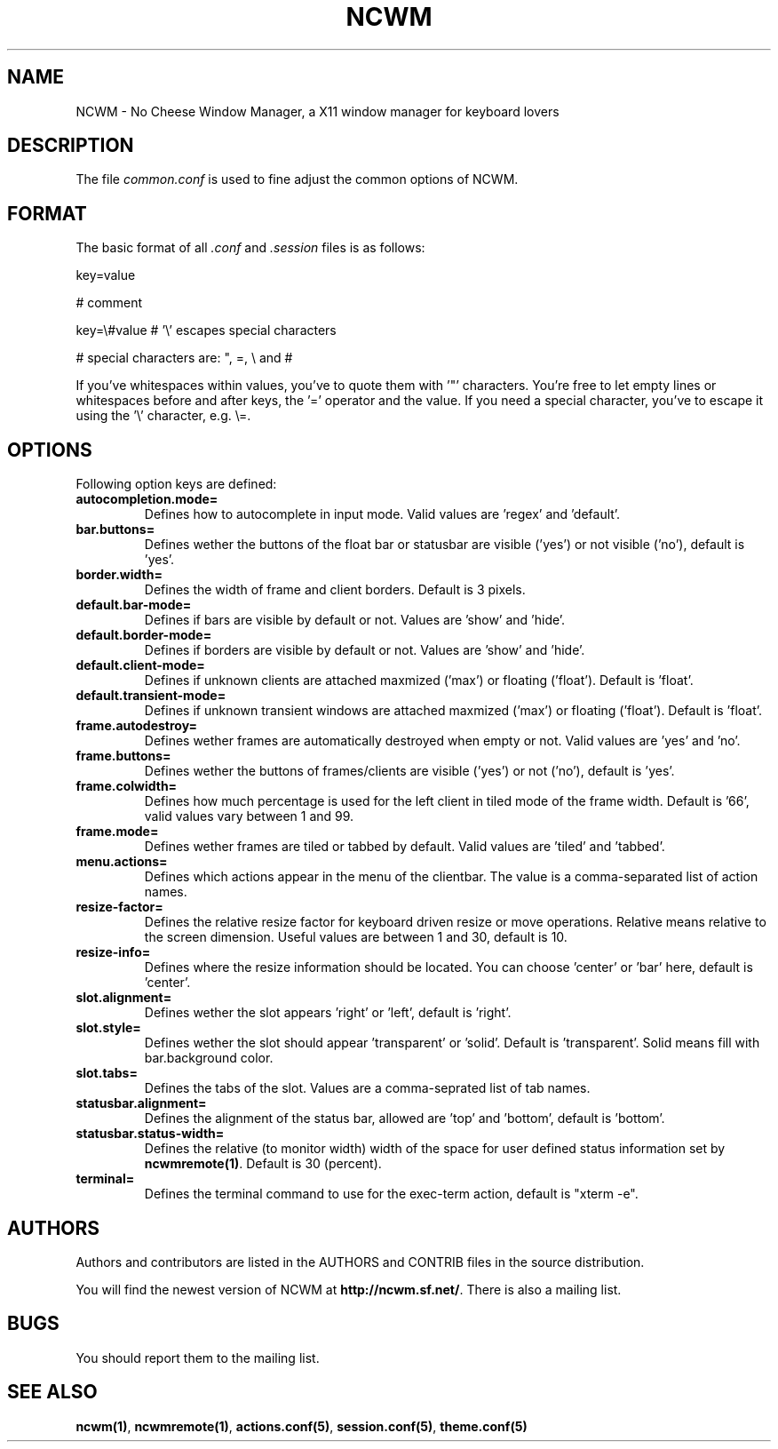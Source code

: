 .TH NCWM 5 User Manuals
.SH NAME
NCWM \- No Cheese Window Manager, a X11 window manager for keyboard lovers
.SH DESCRIPTION
The file \fIcommon.conf\f1 is used to fine adjust the common options of NCWM.
.SH FORMAT
The basic format of all \fI.conf\f1 and \fI.session\f1 files is as follows:

key=value

# comment

key=\\#value # '\\' escapes special characters

# special characters are: ", =, \\ and #

If you've whitespaces within values, you've to quote them with '"' characters. You're free to let empty lines or whitespaces before and after keys, the '=' operator and the value. If you need a special character, you've to escape it using the '\\' character, e.g. \\=.
.SH OPTIONS
Following option keys are defined:
.TP
\fBautocompletion.mode=\f1
Defines how to autocomplete in input mode. Valid values are 'regex' and 'default'.
.TP
\fBbar.buttons=\f1
Defines wether the buttons of the float bar or statusbar are visible ('yes') or not visible ('no'), default is 'yes'.
.TP
\fBborder.width=\f1
Defines the width of frame and client borders. Default is 3 pixels.
.TP
\fBdefault.bar-mode=\f1
Defines if bars are visible by default or not. Values are 'show' and 'hide'.
.TP
\fBdefault.border-mode=\f1
Defines if borders are visible by default or not. Values are 'show' and 'hide'.
.TP
\fBdefault.client-mode=\f1
Defines if unknown clients are attached maxmized ('max') or floating ('float'). Default is 'float'.
.TP
\fBdefault.transient-mode=\f1
Defines if unknown transient windows are attached maxmized ('max') or floating ('float'). Default is 'float'.
.TP
\fBframe.autodestroy=\f1
Defines wether frames are automatically destroyed when empty or not. Valid values are 'yes' and 'no'.
.TP
\fBframe.buttons=\f1
Defines wether the buttons of frames/clients are visible ('yes') or not ('no'), default is 'yes'.
.TP
\fBframe.colwidth=\f1
Defines how much percentage is used for the left client in tiled mode of the frame width. Default is '66', valid values vary between 1 and 99.
.TP
\fBframe.mode=\f1
Defines wether frames are tiled or tabbed by default. Valid values are 'tiled' and 'tabbed'.
.TP
\fBmenu.actions=\f1
Defines which actions appear in the menu of the clientbar. The value is a comma-separated list of action names.
.TP
\fBresize-factor=\f1
Defines the relative resize factor for keyboard driven resize or move operations. Relative means relative to the screen dimension. Useful values are between 1 and 30, default is 10.
.TP
\fBresize-info=\f1
Defines where the resize information should be located. You can choose 'center' or 'bar' here, default is 'center'.
.TP
\fBslot.alignment=\f1
Defines wether the slot appears 'right' or 'left', default is 'right'.
.TP
\fBslot.style=\f1
Defines wether the slot should appear 'transparent' or 'solid'. Default is 'transparent'. Solid means fill with bar.background color.
.TP
\fBslot.tabs=\f1
Defines the tabs of the slot. Values are a comma-seprated list of tab names.
.TP
\fBstatusbar.alignment=\f1
Defines the alignment of the status bar, allowed are 'top' and 'bottom', default is 'bottom'.
.TP
\fBstatusbar.status-width=\f1
Defines the relative (to monitor width) width of the space for user defined status information set by \fBncwmremote(1)\f1. Default is 30 (percent).
.TP
\fBterminal=\f1
Defines the terminal command to use for the exec-term action, default is "xterm -e".
.SH AUTHORS
Authors and contributors are listed in the AUTHORS and CONTRIB files in  the  source distribution.

You will find the newest version of NCWM at \fBhttp://ncwm.sf.net/\f1. There is also a mailing list.
.SH BUGS
You should report them to the mailing list.
.SH SEE ALSO
\fBncwm(1)\f1, \fBncwmremote(1)\f1, \fBactions.conf(5)\f1, \fBsession.conf(5)\f1, \fBtheme.conf(5)\f1
